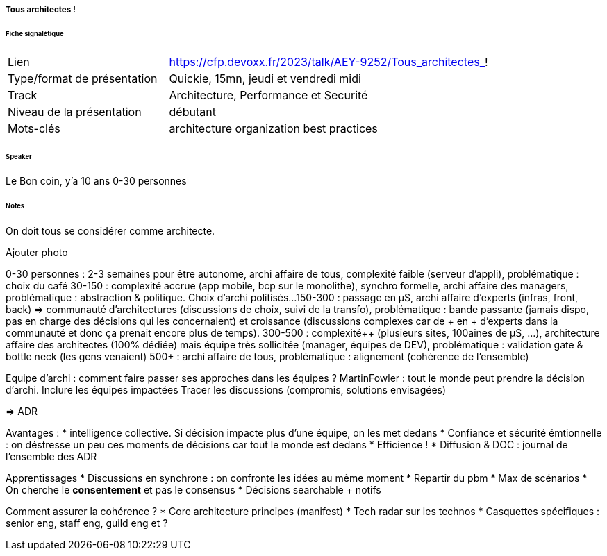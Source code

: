 ===== Tous architectes !

====== Fiche signalétique

[cols="1,2"]
|===

|Lien
|https://cfp.devoxx.fr/2023/talk/AEY-9252/Tous_architectes_!

|Type/format de présentation
|Quickie, 15mn, jeudi et vendredi midi

|Track
|Architecture, Performance et Securité

|Niveau de la présentation
|débutant

|Mots-clés 	
|architecture organization best practices

|===

====== Speaker

Le Bon coin, y'a 10 ans 0-30 personnes

====== Notes

On doit tous se considérer comme architecte.

Ajouter photo

0-30 personnes : 2-3 semaines pour être autonome, archi affaire de tous, complexité faible (serveur d'appli), problématique : choix du café
30-150 : complexité accrue (app mobile, bcp sur le monolithe), synchro formelle, archi affaire des managers, problématique : abstraction & politique. Choix d'archi politisés...
150-300 : passage en µS, archi affaire d'experts (infras, front, back) => communauté d'architectures (discussions de choix, suivi de la transfo), problématique : bande passante (jamais dispo, pas en charge des décisions qui les concernaient) et croissance (discussions complexes car de + en + d'experts dans la communauté et donc ça prenait encore plus de temps).
300-500 : complexité++ (plusieurs sites, 100aines de µS, ...), architecture affaire des architectes (100% dédiée) mais équipe très sollicitée (manager, équipes de DEV), problématique : validation gate & bottle neck (les gens venaient)
500+ : archi affaire de tous, problématique : alignement (cohérence de l'ensemble)

Equipe d'archi : comment faire passer ses approches dans les équipes ? MartinFowler : tout le monde peut prendre la décision d'archi.
Inclure les équipes impactées
Tracer les discussions (compromis, solutions envisagées)

=> ADR

Avantages :
* intelligence collective. Si décision impacte plus d'une équipe, on les met dedans
* Confiance et sécurité émtionnelle : on déstresse un peu ces moments de décisions car tout le monde est dedans
* Efficience !
* Diffusion & DOC : journal de l'ensemble des ADR

Apprentissages
* Discussions en synchrone : on confronte les idées au même moment
* Repartir du pbm
* Max de scénarios
* On cherche le *consentement* et pas le consensus
* Décisions searchable + notifs

Comment assurer la cohérence ?
* Core architecture principes (manifest)
* Tech radar sur les technos
* Casquettes spécifiques : senior eng, staff eng, guild eng et ?
